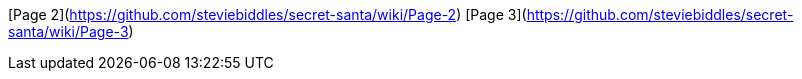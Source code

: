 [Page 2](https://github.com/steviebiddles/secret-santa/wiki/Page-2)
[Page 3](https://github.com/steviebiddles/secret-santa/wiki/Page-3)